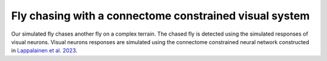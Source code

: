 Fly chasing with a connectome constrained visual system
=======
Our simulated fly chases another fly on a complex terrain. The chased fly is detected using the simulated responses of visual neurons. Visual neurons responses are simulated using the connectome constrained neural network constructed in `Lappalainen et al. 2023 <https://doi.org/10.1101/2023.03.11.532232>`_.

.. raw:: html

   <video controls style="width:100%; height:100%;">
       <source src="https://github.com/NeLy-EPFL/_media/blob/main/flygym/videos/video_14_fly_follow_fly_v6_SWC.mp4?raw=true" type="video/mp4">
       Your browser does not support the video tag.
   </video>
